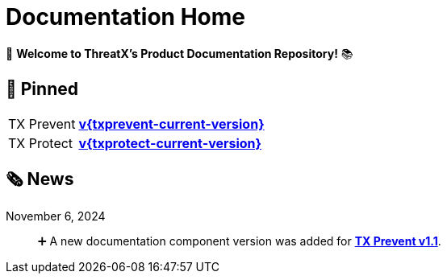 = Documentation Home
:page-build-date: {build-date}

👋 *Welcome to ThreatX's Product Documentation Repository!* 📚

== 📌 Pinned

[horizontal]
TX Prevent:: xref:{txprevent-current-version}@txprevent:ROOT:index.adoc[*v{txprevent-current-version}* ]    
TX Protect:: xref:{txprotect-current-version}@txprotect:ROOT:index.adoc[*v{txprotect-current-version}* ] 



== 🗞️ News

November 6, 2024:: ️➕ A new documentation component version was added for xref:1.1@txprevent:ROOT:index.adoc[*TX Prevent v1.1*].




